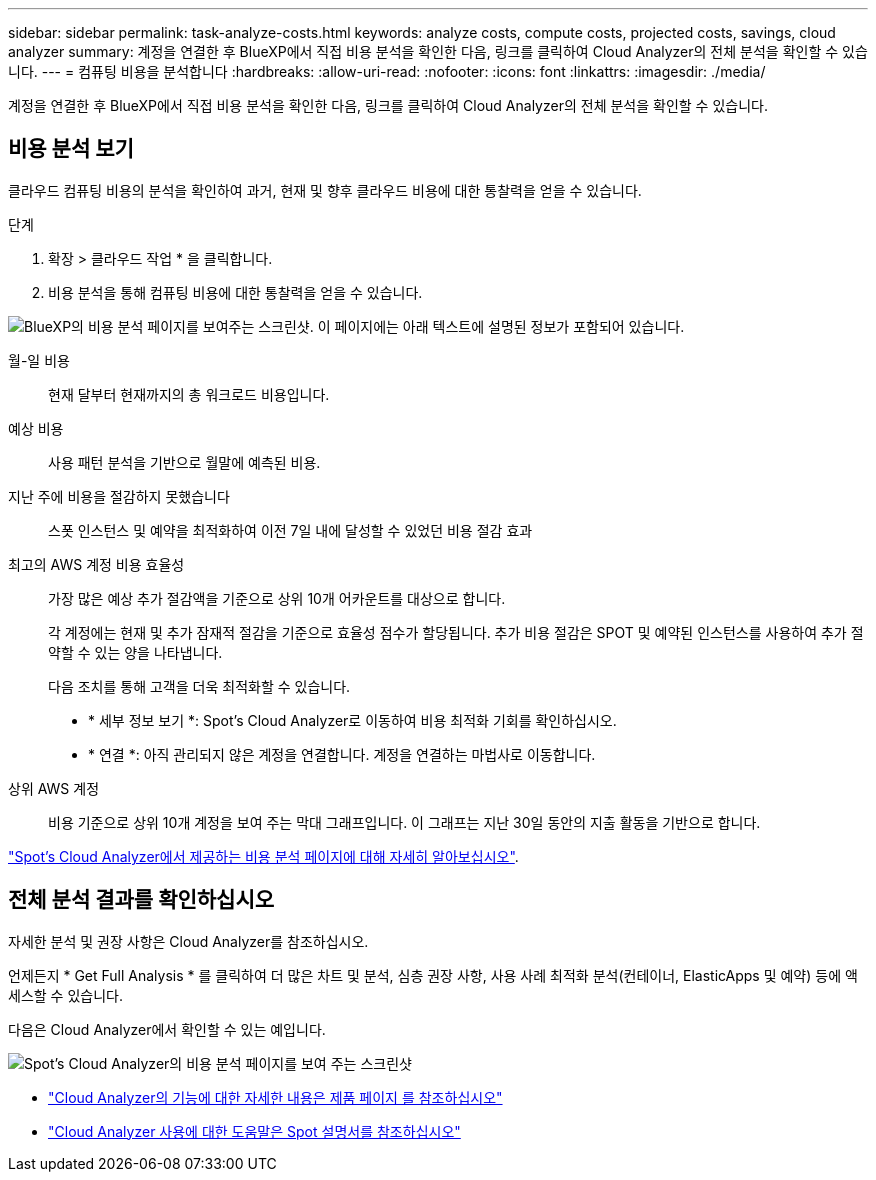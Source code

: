 ---
sidebar: sidebar 
permalink: task-analyze-costs.html 
keywords: analyze costs, compute costs, projected costs, savings, cloud analyzer 
summary: 계정을 연결한 후 BlueXP에서 직접 비용 분석을 확인한 다음, 링크를 클릭하여 Cloud Analyzer의 전체 분석을 확인할 수 있습니다. 
---
= 컴퓨팅 비용을 분석합니다
:hardbreaks:
:allow-uri-read: 
:nofooter: 
:icons: font
:linkattrs: 
:imagesdir: ./media/


[role="lead"]
계정을 연결한 후 BlueXP에서 직접 비용 분석을 확인한 다음, 링크를 클릭하여 Cloud Analyzer의 전체 분석을 확인할 수 있습니다.



== 비용 분석 보기

클라우드 컴퓨팅 비용의 분석을 확인하여 과거, 현재 및 향후 클라우드 비용에 대한 통찰력을 얻을 수 있습니다.

.단계
. 확장 > 클라우드 작업 * 을 클릭합니다.
. 비용 분석을 통해 컴퓨팅 비용에 대한 통찰력을 얻을 수 있습니다.


image:screenshot_compute_dashboard.gif["BlueXP의 비용 분석 페이지를 보여주는 스크린샷. 이 페이지에는 아래 텍스트에 설명된 정보가 포함되어 있습니다."]

월-일 비용:: 현재 달부터 현재까지의 총 워크로드 비용입니다.
예상 비용:: 사용 패턴 분석을 기반으로 월말에 예측된 비용.
지난 주에 비용을 절감하지 못했습니다:: 스폿 인스턴스 및 예약을 최적화하여 이전 7일 내에 달성할 수 있었던 비용 절감 효과
최고의 AWS 계정 비용 효율성:: 가장 많은 예상 추가 절감액을 기준으로 상위 10개 어카운트를 대상으로 합니다.
+
--
각 계정에는 현재 및 추가 잠재적 절감을 기준으로 효율성 점수가 할당됩니다. 추가 비용 절감은 SPOT 및 예약된 인스턴스를 사용하여 추가 절약할 수 있는 양을 나타냅니다.

다음 조치를 통해 고객을 더욱 최적화할 수 있습니다.

* * 세부 정보 보기 *: Spot's Cloud Analyzer로 이동하여 비용 최적화 기회를 확인하십시오.
* * 연결 *: 아직 관리되지 않은 계정을 연결합니다. 계정을 연결하는 마법사로 이동합니다.


--
상위 AWS 계정:: 비용 기준으로 상위 10개 계정을 보여 주는 막대 그래프입니다. 이 그래프는 지난 30일 동안의 지출 활동을 기반으로 합니다.


https://docs.spot.io/cloud-analyzer/cost-analysis["Spot's Cloud Analyzer에서 제공하는 비용 분석 페이지에 대해 자세히 알아보십시오"^].



== 전체 분석 결과를 확인하십시오

자세한 분석 및 권장 사항은 Cloud Analyzer를 참조하십시오.

언제든지 * Get Full Analysis * 를 클릭하여 더 많은 차트 및 분석, 심층 권장 사항, 사용 사례 최적화 분석(컨테이너, ElasticApps 및 예약) 등에 액세스할 수 있습니다.

다음은 Cloud Analyzer에서 확인할 수 있는 예입니다.

image:screenshot_compute_dashboard_spot.gif["Spot's Cloud Analyzer의 비용 분석 페이지를 보여 주는 스크린샷"]

* https://spot.io/products/cloud-analyzer/["Cloud Analyzer의 기능에 대한 자세한 내용은 제품 페이지 를 참조하십시오"^]
* https://docs.spot.io/cloud-analyzer/["Cloud Analyzer 사용에 대한 도움말은 Spot 설명서를 참조하십시오"^]

